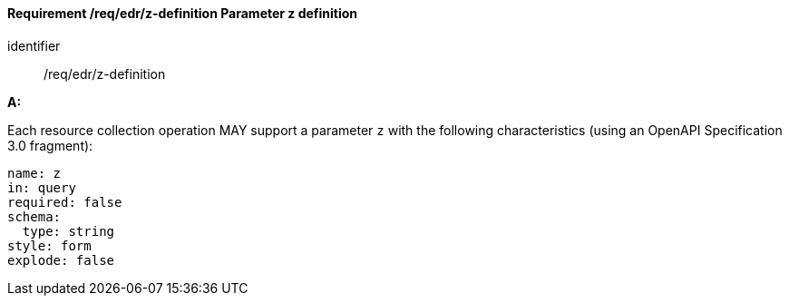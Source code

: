 [[req_edr_z-definition]]
==== *Requirement /req/edr/z-definition* Parameter z definition

[requirement]
====
[%metadata]
identifier:: /req/edr/z-definition

*A:*

Each resource collection operation MAY support a parameter `z` with the following characteristics (using an OpenAPI Specification 3.0 fragment):


[source,YAML]
----
name: z
in: query
required: false
schema:
  type: string
style: form
explode: false
----
====
